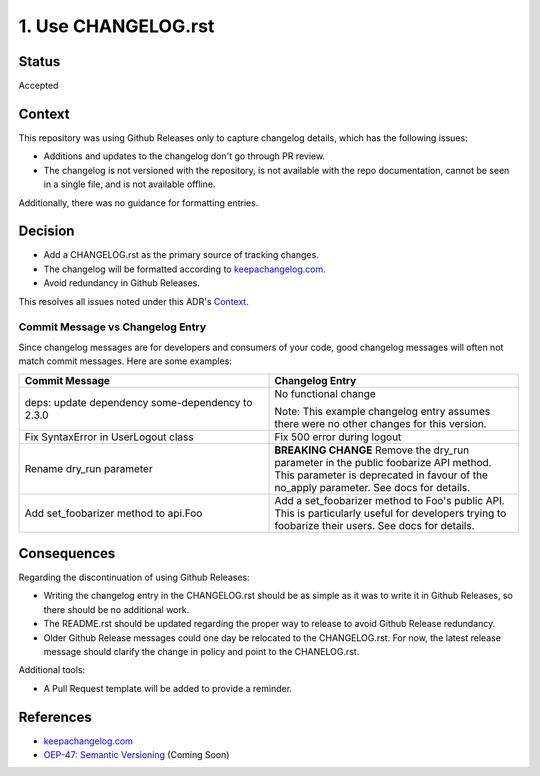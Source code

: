 1. Use CHANGELOG.rst
====================

Status
------

Accepted

Context
-------

This repository was using Github Releases only to capture changelog details, which has the following issues:

* Additions and updates to the changelog don't go through PR review.
* The changelog is not versioned with the repository, is not available with the repo documentation, cannot be seen in a single file, and is not available offline.

Additionally, there was no guidance for formatting entries.

Decision
--------

* Add a CHANGELOG.rst as the primary source of tracking changes.
* The changelog will be formatted according to `keepachangelog.com`_.
* Avoid redundancy in Github Releases.

This resolves all issues noted under this ADR's `Context`_.

Commit Message vs Changelog Entry
~~~~~~~~~~~~~~~~~~~~~~~~~~~~~~~~~

Since changelog messages are for developers and consumers of your code, good changelog messages will often not match commit messages. Here are some examples:

.. list-table::
   :header-rows: 1
   :widths: 50 50

   * - Commit Message
     - Changelog Entry
   * - deps: update dependency some-dependency to 2.3.0
     - No functional change

       Note: This example changelog entry assumes there were no other changes for this version.
   * - Fix SyntaxError in UserLogout class
     - Fix 500 error during logout
   * - Rename dry_run parameter
     - **BREAKING CHANGE** Remove the dry_run parameter in the public foobarize API method. This parameter is deprecated in favour of the no_apply parameter. See docs for details.
   * - Add set_foobarizer method to api.Foo
     - Add a set_foobarizer method to Foo's public API. This is particularly useful for developers trying to foobarize their users. See docs for details.

Consequences
------------

Regarding the discontinuation of using Github Releases:

* Writing the changelog entry in the CHANGELOG.rst should be as simple as it was to write it in Github Releases, so there should be no additional work.
* The README.rst should be updated regarding the proper way to release to avoid Github Release redundancy.
* Older Github Release messages could one day be relocated to the CHANGELOG.rst.  For now, the latest release message should clarify the change in policy and point to the CHANELOG.rst.

Additional tools:

* A Pull Request template will be added to provide a reminder.

References
----------

* `keepachangelog.com`_
* `OEP-47: Semantic Versioning`_ (Coming Soon)

.. _keepachangelog.com: https://keepachangelog.com/en/1.0.0/
.. _`OEP-47: Semantic Versioning`: https://open-edx-proposals.readthedocs.io/en/latest/oep-0047-bp-semantic-versioning.rst
